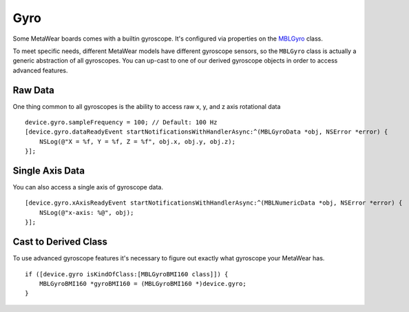 .. highlight:: Objective-C

Gyro
====

Some MetaWear boards comes with a builtin gyroscope.  It's configured via properties on the `MBLGyro <https://www.mbientlab.com/docs/metawear/ios/latest/Classes/MBLGyro.html>`_ class.

To meet specific needs, different MetaWear models have different gyroscope sensors, so the ``MBLGyro`` class is actually a generic abstraction of all gyroscopes.  You can up-cast to one of our derived gyroscope objects in order to access advanced features.

Raw Data
--------

One thing common to all gyroscopes is the ability to access raw x, y, and z axis rotational data

::

    device.gyro.sampleFrequency = 100; // Default: 100 Hz
    [device.gyro.dataReadyEvent startNotificationsWithHandlerAsync:^(MBLGyroData *obj, NSError *error) {
        NSLog(@"X = %f, Y = %f, Z = %f", obj.x, obj.y, obj.z);
    }];

Single Axis Data
----------------

You can also access a single axis of gyroscope data.

::

    [device.gyro.xAxisReadyEvent startNotificationsWithHandlerAsync:^(MBLNumericData *obj, NSError *error) {
        NSLog(@"x-axis: %@", obj);
    }];

Cast to Derived Class
---------------------

To use advanced gyroscope features it's necessary to figure out exactly what gyroscope your MetaWear has.

::

    if ([device.gyro isKindOfClass:[MBLGyroBMI160 class]]) {
    	MBLGyroBMI160 *gyroBMI160 = (MBLGyroBMI160 *)device.gyro;
    }

